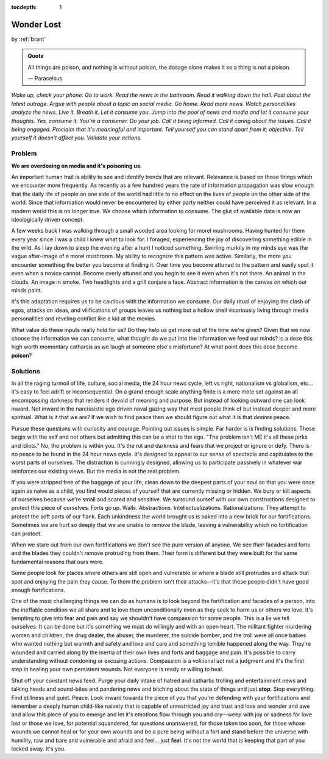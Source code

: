 :tocdepth: 1

.. _article_13:


Wonder Lost
===========

.. container:: center

    by :ref:`brant`

.. admonition:: Quote
   :class: admonition-todo

   All things are poison, and nothing is without poison, the dosage alone makes
   it so a thing is not a poison.

   — Paracelsus

*Wake up, check your phone. Go to work. Read the news in the bathroom. Read it
walking down the hall. Post about the latest outrage. Argue with people about a
topic on social media. Go home. Read more news. Watch personalities analyze the
news. Live it. Breath it. Let it consume you. Jump into the pool of news and
media and let it consume your thoughts. Yes, consume it. You're a consumer. Do
your job. Call it being informed. Call it caring about the issues. Call it
being engaged. Proclaim that it's meaningful and important. Tell yourself you
can stand apart from it; objective. Tell yourself it doesn't affect you.
Validate your actions.*

Problem
-------
**We are overdosing on media and it's poisoning us.**

An important human trait is ability to see and identify trends that are
relevant. Relevance is based on those things which we encounter more
frequently. As recently as a few hundred years the rate of information
propagation was slow enough that the daily life of people on one side of the
world had little to no effect on the lives of people on the other side of the
world. Since that information would never be encountered by either party
neither could have perceived it as relevant. In a modern world this is no
longer true. We choose which information to consume. The glut of available data
is now an ideologically driven concept.

A few weeks back I was walking through a small wooded area looking for morel
mushrooms. Having hunted for them every year since I was a child I knew what to
look for. I foraged, experiencing the joy of discovering something edible in
the wild. As I lay down to sleep the evening after a hunt I noticed something.
Swirling murkily in my minds eye was the vague after-image of a morel mushroom.
My ability to recognize this pattern was active. Similarly, the more you
encounter something the better you become at finding it. Over time you become
attuned to the pattern and easily spot it even when a novice cannot. Become
overly attuned and you begin to see it even when it's not there. An animal in
the clouds. An image in smoke. Two headlights and a grill conjure a face.
Abstract information is the canvas on which our minds paint.

It's this adaptation requires us to be cautious with the information we
consume. Our daily ritual of enjoying the clash of egos, attacks on ideas, and
vilifications of groups leaves us nothing but a hollow shell vicariously living
through media personalities and reveling conflict like a kid at the movies.

What value do these inputs really hold for us? Do they help us get more out of
the time we're given? Given that we now choose the information we can consume,
what thought do we put into the information we feed our minds? Is a dose this
high worth momentary catharsis as we laugh at someone else's misfortune? At
what point does this dose become **poison**?

Solutions
---------
In all the raging turmoil of life, culture, social media, the 24 hour news
cycle, left vs right, nationalism vs globalism, etc... it's easy to feel adrift
or inconsequential. On a grand enough scale anything finite is a mere mote set
against an all encompassing darkness that renders it devoid of meaning and
purpose. But instead of looking outward one can look inward. Not inward in the
narcissistic ego driven naval gazing way that most people think of but instead
deeper and more spiritual. What is it that we are? If we wish to find peace
then we should figure out what it is that *desires* peace.

Pursue these questions with curiosity and courage. Pointing out issues is
simple. Far harder is is finding solutions. These begin with the self and not
others but admitting this can be a shot to the ego. "The problem isn't ME it's
all these jerks and idiots." No, the problem is within you. It's the rot and
darkness and fears that we project or ignore or defy. There is no peace to be
found in the 24 hour news cycle. It's designed to appeal to our sense of
spectacle and capitulates to the worst parts of ourselves. The distraction is
cunningly designed, allowing us to participate passively in whatever war
reinforces our existing views. But the media is not the real problem.

If you were stripped free of the baggage of your life, clean down to the
deepest parts of your soul so that you were once again as naive as a child, you
find would pieces of yourself that are currently missing or hidden. We bury or
kill aspects of ourselves because we're small and scared and sensitive. We
surround ourself with our own constructions designed to protect this piece of
ourselves. Forts go up. Walls. Abstractions. Intellectualizations.
Rationalizations. They attempt to protect the soft parts of our flank. Each
unkindness the world brought us is baked into a new brick for our
fortifications. Sometimes we are hurt so deeply that we are unable to remove
the blade, leaving a vulnerability which no fortification can protect.

When we stare out from our own fortifications we don't see the pure version of
anyone. We see *their* facades and forts and the blades they couldn't remove
protruding from them. Their form is different but they were built for the same
fundamental reasons that ours were.

Some people look for places where others are still open and vulnerable or where
a blade still protrudes and attack that spot and enjoying the pain they cause.
To them the problem isn't their attacks—it's that these people didn't have good
enough fortifications.

One of the most challenging things we can do as humans is to look beyond the
fortification and facades of a person, into the ineffable condition we all
share and to love them unconditionally even as they seek to harm us or others
we love. It's tempting to give into fear and pain and say we shouldn't have
compassion for some people. This is a lie we tell ourselves. It can be done but
it's something we must do willingly and with an open heart. The militant
fighter murdering women and children, the drug dealer, the abuser, the
murderer, the suicide bomber, and the troll were all once babies who wanted
nothing but warmth and safety and love and care and something terrible happened
along the way. They're wounded and carried along by the inertia of their own
lives and forts and baggage and pain. It's possible to carry understanding
without condoning or excusing actions. Compassion is a volitional act not a
judgment and it's the first step in healing your own persistent wounds. Not
everyone is ready or willing to heal.

Shut off your constant news feed. Purge your daily intake of hatred and
cathartic trolling and entertainment news and talking heads and sound-bites and
pandering news and bitching about the state of things and just **stop**. Stop
everything. Find stillness and quiet. Peace. Look inward towards the piece of
you that you're defending with your fortifications and remember a deeply human
child-like naivety that is capable of unrestricted joy and trust and love and
wonder and awe and allow this piece of you to emerge and let it's emotions flow
through you and cry—weep with joy or sadness for love lost or those we love, for
potential squandered, for questions unanswered, for those taken too
soon, for those whose wounds we cannot heal or for your own wounds and be a
pure being without a fort and stand before the universe with humility, raw and
bare and vulnerable and afraid and feel... just **feel**. It's not the world
that is keeping that part of you locked away. It's you.
